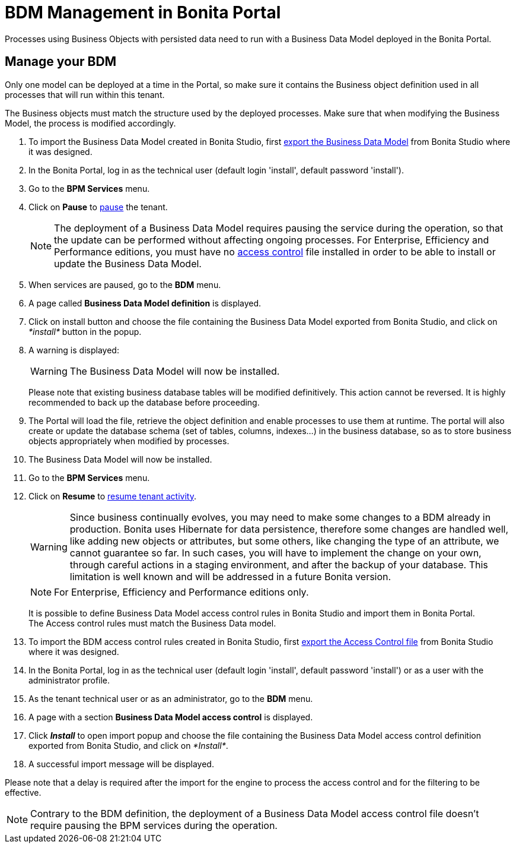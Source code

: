 = BDM Management in Bonita Portal
:description: Processes using Business Objects with persisted data need to run with a Business Data Model deployed in the Bonita Portal.

Processes using Business Objects with persisted data need to run with a Business Data Model deployed in the Bonita Portal.

== Manage your BDM

Only one model can be deployed at a time in the Portal, so make sure it contains the Business object definition used in all processes that will run within this tenant.

The Business objects must match the structure used by the deployed processes. Make sure that when modifying the Business Model, the process is modified accordingly.

. To import the Business Data Model created in Bonita  Studio, first xref:define-and-deploy-the-bdm.adoc[export the Business Data Model] from Bonita  Studio where it was designed.
. In the Bonita  Portal, log in as the technical user (default login 'install', default password 'install').
. Go to the *BPM Services* menu.
. Click on *Pause* to xref:pause-and-resume-bpm-services.adoc[pause] the tenant.
+
[NOTE]
====
The deployment of a Business Data Model requires pausing the service during the operation, so that the update can be performed without affecting ongoing processes.
For Enterprise, Efficiency and Performance editions, you must have no <<installAccessControl,access control>> file installed in order to be able to install or update the Business Data Model.
====
+
. When services are paused, go to the *BDM* menu.
. A page called *Business Data Model definition* is displayed.
. Click on install button and choose the file containing the Business Data Model exported from Bonita Studio, and click on _*install*_ button in the popup.
. A warning is displayed:
+
[WARNING]
====
The Business Data Model will now be installed.
====
Please note that existing business database tables will be modified definitively. This action cannot be reversed. It is highly recommended to back up the database before proceeding.
. The Portal will load the file, retrieve the object definition and enable processes to use them at runtime. The portal will also create or update the database schema (set of tables, columns, indexes...)
in the business database, so as to store business objects appropriately when modified by processes.
. The Business Data Model will now be installed.
. Go to the *BPM Services* menu.
. Click on *Resume* to xref:pause-and-resume-bpm-services.adoc[resume tenant activity].
+
[WARNING]
====
Since business continually evolves, you may need to make some changes to a BDM already in production.
Bonita uses Hibernate for data persistence, therefore some changes are handled well, like adding new objects or attributes, but some others, like changing the type of an attribute, we cannot guarantee so far.
In such cases, you will have to implement the change on your own, through careful actions in a staging environment, and after the backup of your database.
This limitation is well known and will be addressed in a future Bonita version.
====
+
[NOTE]
====
For Enterprise, Efficiency and Performance editions only.
====
+
[#installAccessControl]
It is possible to define Business Data Model access control rules in Bonita Studio and import them in Bonita Portal. +
The Access control rules must match the Business Data model.
+
. To import the BDM access control rules created in Bonita Studio, first xref:bdm-access-control.adoc[export the Access Control file] from Bonita Studio where it was designed.
. In the Bonita Portal, log in as the technical user (default login 'install', default password 'install') or as a user with the administrator profile.
. As the tenant technical user or as an administrator, go to the *BDM* menu.
. A page with a section *Business Data Model access control* is displayed.
. Click *_Install_* to open import popup and choose the file containing the Business Data Model access control definition exported from Bonita Studio, and click on _*Install*_.
. A successful import message will be displayed.

Please note that a delay is required after the import for the engine to process the access control and for the filtering to be effective.

[NOTE]
====
Contrary to the BDM definition, the deployment of a Business Data Model access control file doesn't require pausing the BPM services during the operation.
====
